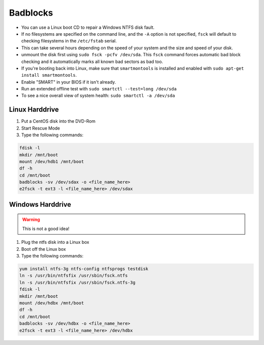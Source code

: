 #########
Badblocks
#########

* You can use a Linux boot CD to repair a Windows NTFS disk fault.
* If no filesystems are specified on the command line, and the ``-A`` option is not specified, ``fsck`` will default to checking filesystems in the ``/etc/fstab`` serial.
* This can take several hours depending on the speed of your system and the size and speed of your disk.
* unmount the disk first using ``sudo fsck -pcfv /dev/sda``. This ``fsck`` command forces automatic bad block checking and it automatically marks all known bad sectors as bad too.
* If you're booting back into Linux, make sure that ``smartmontools`` is installed and enabled with ``sudo apt-get install smartmontools``.
* Enable "SMART" in your BIOS if it isn't already.
* Run an extended offline test with ``sudo smartctl --test=long /dev/sda``
* To see a nice overall view of system health: ``sudo smartctl -a /dev/sda``

Linux Harddrive
---------------

#. Put a CentOS disk into the DVD-Rom
#. Start Rescue Mode
#. Type the following commands:

.. code-block:: bash

  fdisk -l
  mkdir /mnt/boot
  mount /dev/hdb1 /mnt/boot
  df -h
  cd /mnt/boot
  badblocks -sv /dev/sdax -o <file_name_here>
  e2fsck -t ext3 -l <file_name_here> /dev/sdax


Windows Harddrive
-----------------

.. warning::
  This is not a good idea!

#. Plug the ntfs disk into a Linux box
#. Boot off the Linux box
#. Type the following commands:

.. code-block:: bash

  yum install ntfs-3g ntfs-config ntfsprogs testdisk
  ln -s /usr/bin/ntfsfix /usr/sbin/fsck.ntfs
  ln -s /usr/bin/ntfsfix /usr/sbin/fsck.ntfs-3g
  fdisk -l
  mkdir /mnt/boot
  mount /dev/hdbx /mnt/boot
  df -h
  cd /mnt/boot
  badblocks -sv /dev/hdbx -o <file_name_here>
  e2fsck -t ext3 -l <file_name_here> /dev/hdbx

